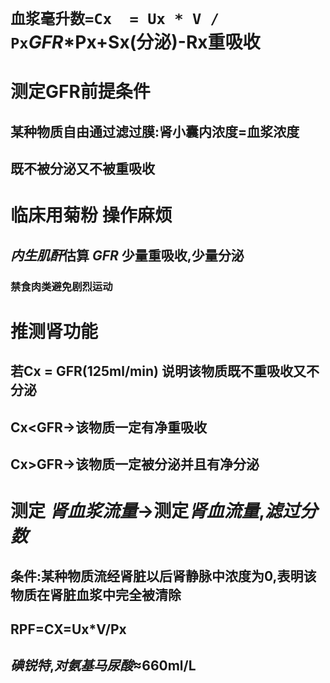 * =血浆毫升数=Cx  = Ux * V / Px=[[GFR]]*Px+Sx(分泌)-Rx重吸收
* 测定GFR前提条件
** 某种物质自由通过滤过膜:肾小囊内浓度=血浆浓度
** 既不被分泌又不被重吸收
* 临床用菊粉 操作麻烦
** [[../assets/image_1644466096574_0.png]]
** [[内生肌酐]]估算 [[GFR]] 少量重吸收,少量分泌
*** 禁食肉类避免剧烈运动
* 推测肾功能
** 若Cx = GFR(125ml/min) 说明该物质既不重吸收又不分泌
** Cx<GFR→该物质一定有净重吸收
** Cx>GFR→该物质一定被分泌并且有净分泌
* 测定 [[肾血浆流量]]→测定[[肾血流量]],[[滤过分数]]
** 条件:某种物质流经肾脏以后肾静脉中浓度为0,表明该物质在肾脏血浆中完全被清除
** RPF=CX=Ux*V/Px
** [[碘锐特]],[[对氨基马尿酸]]≈660ml/L